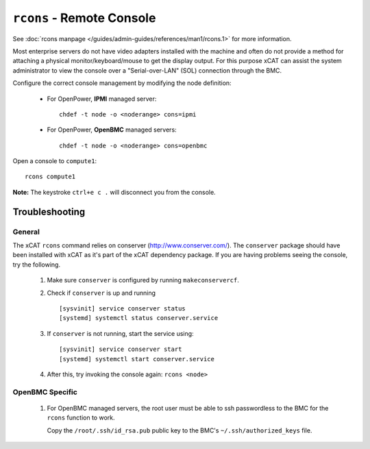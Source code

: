 ``rcons`` - Remote Console
==========================

See :doc:`rcons manpage </guides/admin-guides/references/man1/rcons.1>` for more information.

Most enterprise servers do not have video adapters installed with the machine and often do not provide a method for attaching a physical monitor/keyboard/mouse to get the display output.  For this purpose xCAT can assist the system administrator to view the console over a "Serial-over-LAN" (SOL) connection through the BMC.

Configure the correct console management by modifying the node definition:

    * For OpenPower, **IPMI** managed server: ::

        chdef -t node -o <noderange> cons=ipmi

    * For OpenPower, **OpenBMC** managed servers: ::
 
        chdef -t node -o <noderange> cons=openbmc

Open a console to ``compute1``: ::

    rcons compute1

**Note:** The keystroke ``ctrl+e c .`` will disconnect you from the console.


Troubleshooting
---------------

General
```````

The xCAT ``rcons`` command relies on conserver (http://www.conserver.com/).  The ``conserver`` package should have been installed with xCAT as it's part of the xCAT dependency package.  If you are having problems seeing the console, try the following. 

   #. Make sure ``conserver`` is configured by running ``makeconservercf``.

   #. Check if ``conserver`` is up and running ::

         [sysvinit] service conserver status
         [systemd] systemctl status conserver.service

   #. If ``conserver`` is not running, start the service using: :: 

         [sysvinit] service conserver start 
         [systemd] systemctl start conserver.service

   #. After this, try invoking the console again:  ``rcons <node>``


OpenBMC Specific
```````````````

   #. For OpenBMC managed servers, the root user must be able to ssh passwordless to the BMC for the ``rcons`` function to work.  

      Copy the ``/root/.ssh/id_rsa.pub`` public key to the BMC's ``~/.ssh/authorized_keys`` file.
